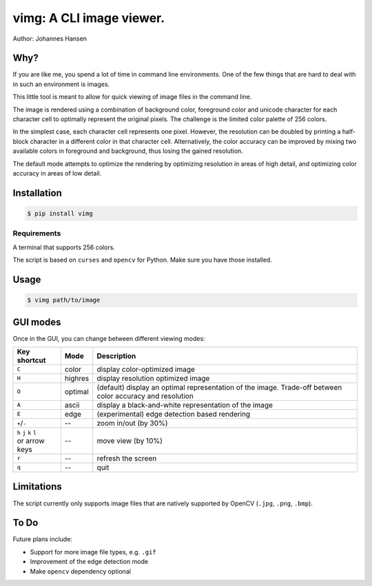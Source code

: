 vimg: A CLI image viewer.
#########################

Author: Johannes Hansen

Why?
====
If you are like me, you spend a lot of time in command line environments. One of the few things that
are hard to deal with in such an environment is images.

This little tool is meant to allow for quick viewing of image files in the command line.

The image is rendered using a combination of background color, foreground color and unicode character
for each character cell to optimally represent the original pixels. The challenge is the limited
color palette of 256 colors.

In the simplest case, each character cell represents one pixel. However, the resolution can be doubled
by printing a half-block character in a different color in that character cell.
Alternatively, the color accuracy can be improved by mixing two available colors in foreground and background,
thus losing the gained resolution.

The default mode attempts to optimize the rendering by optimizing resolution in areas of high
detail, and optimizing color accuracy in areas of low detail.

Installation
============
.. code-block:: bash

   $ pip install vimg


Requirements
------------
A terminal that supports 256 colors.

The script is based on ``curses`` and ``opencv`` for Python. Make sure you have those installed.

Usage
=====
.. code-block:: bash

    $ vimg path/to/image



GUI modes
=========
Once in the GUI, you can change between different viewing modes:


+--------------------------+---------+-------------------------------------------------------------+
| Key shortcut             |  Mode   |  Description                                                |
+==========================+=========+=============================================================+
| ``C``                    | color   | display color-optimized image                               |
+--------------------------+---------+-------------------------------------------------------------+
| ``H``                    | highres | display resolution optimized image                          |
+--------------------------+---------+-------------------------------------------------------------+
| ``O``                    | optimal | (default) display an optimal representation of the image.   |
|                          |         | Trade-off between color accuracy and resolution             |
+--------------------------+---------+-------------------------------------------------------------+
| ``A``                    | ascii   | display a black-and-white representation of the image       |
+--------------------------+---------+-------------------------------------------------------------+
| ``E``                    | edge    | (experimental) edge detection based rendering               |
+--------------------------+---------+-------------------------------------------------------------+
| ``+``/``-``              | --      | zoom in/out (by 30%)                                        |
+--------------------------+---------+-------------------------------------------------------------+
| | ``h`` ``j`` ``k`` ``l``| --      | move view (by 10%)                                          |
| | or arrow keys          |         |                                                             |
+--------------------------+---------+-------------------------------------------------------------+
| ``r``                    | --      | refresh the screen                                          |
+--------------------------+---------+-------------------------------------------------------------+
| ``q``                    | --      | quit                                                        |
+--------------------------+---------+-------------------------------------------------------------+


Limitations
===========
The script currently only supports image files that are natively supported by OpenCV (``.jpg``, ``.png``, ``.bmp``).


To Do
=====
Future plans include:

* Support for more image file types, e.g. ``.gif``
* Improvement of the edge detection mode
* Make ``opencv`` dependency optional
